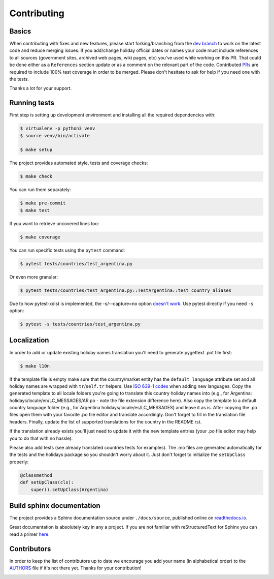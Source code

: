 ============
Contributing
============

.. _prs: https://github.com/vacanza/holidays/pulls
.. _`dev branch`: https://github.com/vacanza/holidays/tree/dev


Basics
------

When contributing with fixes and new features, please start forking/branching
from the `dev branch`_ to work on the latest code and reduce merging issues.
If you add/change holiday official dates or names your code must include references to
all sources (government sites, archived web pages, wiki pages, etc) you've used
while working on this PR. That could be done either as a ``References`` section update or 
as a comment on the relevant part of the code. Contributed PRs_ are required to include 100% test
coverage in order to be merged. Please don't hesitate to ask for help if you
need one with the tests.

Thanks a lot for your support.


Running tests
-------------

First step is setting up development environment and installing all the required dependencies with:

.. code-block:: shell

    $ virtualenv -p python3 venv
    $ source venv/bin/activate

    $ make setup

The project provides automated style, tests and coverage checks:

.. code-block:: shell

    $ make check

You can run them separately:

.. code-block:: shell

    $ make pre-commit
    $ make test

If you want to retrieve uncovered lines too:

.. code-block:: shell

    $ make coverage

You can run specific tests using the ``pytest`` command:

.. code-block:: shell

    $ pytest tests/countries/test_argentina.py

Or even more granular:

.. code-block:: shell

    $ pytest tests/countries/test_argentina.py::TestArgentina::test_country_aliases

Due to how pytest-xdist is implemented, the -s/--capture=no option
`doesn't work <https://pytest-xdist.readthedocs.io/en/latest/known-limitations.html#output-stdout-and-stderr-from-workers>`_.
Use pytest directly if you need ``-s`` option:

.. code-block:: shell

    $ pytest -s tests/countries/test_argentina.py


Localization
------------
.. _ISO 639-1 codes: https://en.wikipedia.org/wiki/List_of_ISO_639-1_codes

In order to add or update existing holiday names translation you'll need to
generate pygettext .pot file first:

.. code-block:: shell

    $ make l10n

If the template file is empty make sure that the country/market entity has the
``default_language`` attribute set and all holiday names are wrapped
with ``tr``/``self.tr`` helpers. Use `ISO 639-1 codes`_ when adding new
languages. Copy the generated template to all locale folders you're going to
translate this country holiday names into (e.g., for Argentina:
holidays/locale/en/LC_MESSAGES/AR.po - note the file extension difference here).
Also copy the template to a default country language folder (e.g., for Argentina
holidays/locale/es/LC_MESSAGES) and leave it as is. After copying the .po files
open them with your favorite .po file editor and translate accordingly. Don't
forget to fill in the translation file headers. Finally, update the list of
supported translations for the country in the README.rst.

If the translation already exists you'll just need to update it with the new
template entries (your .po file editor may help you to do that with no hassle).

Please also add tests (see already translated countries tests for examples).
The .mo files are generated automatically for the tests and the holidays
package so you shouldn't worry about it. Just don't forget to
initialize the ``setUpClass`` properly:

.. code-block:: python

    @classmethod
    def setUpClass(cls):
        super().setUpClass(Argentina)


Build sphinx documentation
--------------------------

.. _readthedocs.io: https://holidays.readthedocs.io/

The project provides a Sphinx documentation source under ``./docs/source``,
published online on `readthedocs.io`_.

Great documentation is absolutely key in any a project. If you are not familiar
with reStructuredText for Sphinx you can read a primer
`here`__.

__ https://www.sphinx-doc.org/en/master/usage/restructuredtext/basics.html


Contributors
------------

.. __: https://github.com/vacanza/holidays/blob/dev/AUTHORS
.. |contributors| image:: https://img.shields.io/github/contributors/vacanza/holidays
    :target: https://github.com/vacanza/holidays/graphs/contributors
    :alt: contributors

In order to keep the list of contributors up to date we encourage you add your
name (in alphabetical order) to the `AUTHORS`__ file if it's not there yet.
Thanks for your contribution!

|contributors|
